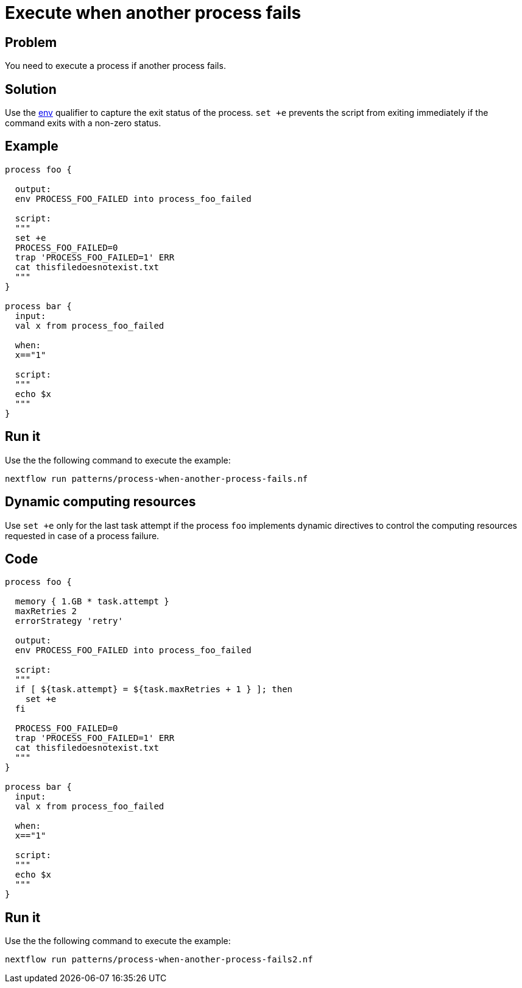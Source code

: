 = Execute when another process fails 

== Problem 

You need to execute a process if another process fails. 

== Solution 

Use the https://www.nextflow.io/docs/latest/process.html#output-env[env] qualifier
to capture the exit status of the process. `set +e` prevents the script from exiting
immediately if the command exits with a non-zero status.

== Example 

[source,nextflow,linenums,options="nowrap"]
----
process foo {

  output:
  env PROCESS_FOO_FAILED into process_foo_failed
  
  script:
  """
  set +e
  PROCESS_FOO_FAILED=0
  trap 'PROCESS_FOO_FAILED=1' ERR
  cat thisfiledoesnotexist.txt
  """
}  

process bar {
  input: 
  val x from process_foo_failed
  
  when:
  x=="1"

  script:
  """
  echo $x
  """
}
----

== Run it 

Use the the following command to execute the example:

```
nextflow run patterns/process-when-another-process-fails.nf
```

== Dynamic computing resources

Use `set +e` only for the last task attempt if the process `foo` implements
dynamic directives to control the computing resources requested in case of 
a process failure.

== Code 

[source,nextflow,linenums,options="nowrap"]
----
process foo {

  memory { 1.GB * task.attempt }
  maxRetries 2
  errorStrategy 'retry'

  output:
  env PROCESS_FOO_FAILED into process_foo_failed
  
  script:
  """
  if [ ${task.attempt} = ${task.maxRetries + 1 } ]; then
    set +e
  fi

  PROCESS_FOO_FAILED=0
  trap 'PROCESS_FOO_FAILED=1' ERR
  cat thisfiledoesnotexist.txt
  """
}  

process bar {
  input: 
  val x from process_foo_failed
  
  when:
  x=="1"

  script:
  """
  echo $x
  """
}
----

== Run it 

Use the the following command to execute the example:

```
nextflow run patterns/process-when-another-process-fails2.nf
```